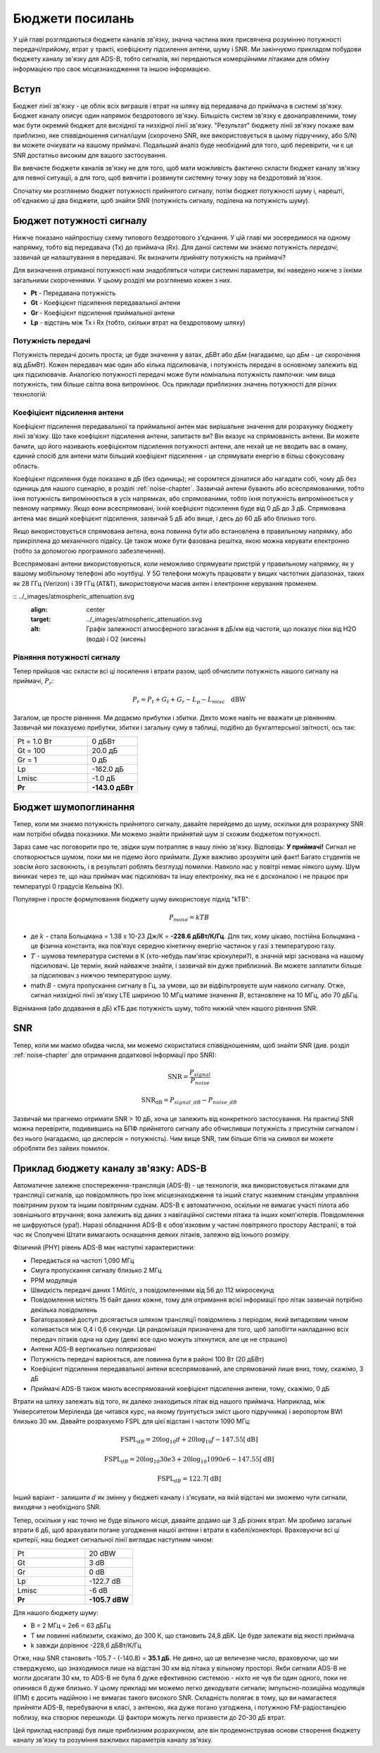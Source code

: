 .. _link-budgets-chapter:

##################
Бюджети посилань
##################

У цій главі розглядаються бюджети каналів зв'язку, значна частина яких присвячена розумінню потужності передачі/прийому, втрат у тракті, коефіцієнту підсилення антени, шуму і SNR.  Ми закінчуємо прикладом побудови бюджету каналу зв'язку для ADS-B, тобто сигналів, які передаються комерційними літаками для обміну інформацією про своє місцезнаходження та іншою інформацією.  

*************************
Вступ
*************************

Бюджет лінії зв'язку - це облік всіх виграшів і втрат на шляху від передавача до приймача в системі зв'язку.  Бюджет каналу описує один напрямок бездротового зв'язку.  Більшість систем зв'язку є двонаправленими, тому має бути окремий бюджет для висхідної та низхідної лінії зв'язку.  "Результат" бюджету лінії зв'язку покаже вам приблизно, яке співвідношення сигнал/шум (скорочено SNR, яке використовується в цьому підручнику, або S/N) ви можете очікувати на вашому приймачі.  Подальший аналіз буде необхідний для того, щоб перевірити, чи є це SNR достатньо високим для вашого застосування.

Ви вивчаєте бюджети каналів зв'язку не для того, щоб мати можливість фактично скласти бюджет каналу зв'язку для певної ситуації, а для того, щоб вивчити і розвинути системну точку зору на бездротовий зв'язок.

Спочатку ми розглянемо бюджет потужності прийнятого сигналу, потім бюджет потужності шуму і, нарешті, об'єднаємо ці два бюджети, щоб знайти SNR (потужність сигналу, поділена на потужність шуму).

*************************
Бюджет потужності сигналу
*************************

Нижче показано найпростішу схему типового бездротового з'єднання.  У цій главі ми зосередимося на одному напрямку, тобто від передавача (Tx) до приймача (Rx).  Для даної системи ми знаємо потужність *передачі*; зазвичай це налаштування в передавачі.  Як визначити *прийняту* потужність на приймачі?

.. image:: ../_images/tx_rx_system.svg
   :align: center 
   :target: ../_images/tx_rx_system.svg

Для визначення отриманої потужності нам знадобляться чотири системні параметри, які наведено нижче з їхніми загальними скороченнями. У цьому розділі ми розглянемо кожен з них.

- **Pt** - Передавана потужність
- **Gt** - Коефіцієнт підсилення передавальної антени
- **Gr** - Коефіцієнт підсилення приймальної антени
- **Lp** - відстань між Tx і Rx (тобто, скільки втрат на бездротовому шляху)

.. image:: ../_images/tx_rx_system_params.svg
   :align: center 
   :target: ../_images/tx_rx_system_params.svg
   :alt: Зображено параметри у межах бюджету каналу зв'язку

Потужність передачі
#####################

Потужність передачі досить проста; це буде значення у ватах, дБВт або дБм (нагадаємо, що дБм - це скорочення від дБмВт).  Кожен передавач має один або кілька підсилювачів, і потужність передачі в основному залежить від цих підсилювачів.  Аналогією потужності передачі може бути номінальна потужність лампочки: чим вища потужність, тим більше світла вона випромінює.  Ось приклади приблизних значень потужності для різних технологій:

================== ===== =======
\ Потужність    
------------------ --------------
Bluetooth 10 мВт -20 дБВт   
WiFi 100 мВт -10 дБВт
Базова станція LTE 1 Вт 0 дБВт
FM-станція 10 кВт 40 дБВт
================== ===== =======

Коефіцієнт підсилення антени
#############################

Коефіцієнт підсилення передавальної та приймальної антен має вирішальне значення для розрахунку бюджету лінії зв'язку. Що таке коефіцієнт підсилення антени, запитаєте ви?  Він вказує на спрямованість антени.  Ви можете бачити, що його називають коефіцієнтом підсилення потужності антени, але нехай це не вводить вас в оману, єдиний спосіб для антени мати більший коефіцієнт підсилення - це спрямувати енергію в більш сфокусовану область.

Коефіцієнт підсилення буде показано в дБ (без одиниць); не соромтеся дізнатися або нагадати собі, чому дБ без одиниць для нашого сценарію, в розділі :ref:`noise-chapter`.  Зазвичай антени бувають або всеспрямованими, тобто їхня потужність випромінюється в усіх напрямках, або спрямованими, тобто їхня потужність випромінюється у певному напрямку.  Якщо вони всеспрямовані, їхній коефіцієнт підсилення буде від 0 дБ до 3 дБ.  Спрямована антена має вищий коефіцієнт підсилення, зазвичай 5 дБ або вище, і десь до 60 дБ або близько того.

.. image:: ../_images/antenna_gain_patterns.png
   :scale: 80 % 
   :align: center 

Якщо використовується спрямована антена, вона повинна бути або встановлена в правильному напрямку, або прикріплена до механічного підвісу. Це також може бути фазована решітка, якою можна керувати електронно (тобто за допомогою програмного забезпечення).

.. image:: ../_images/antenna_steering.png
   :scale: 80 % 
   :align: center 
   
Всеспрямовані антени використовуються, коли неможливо спрямувати пристрій у правильному напрямку, як у вашому мобільному телефоні або ноутбуці.  У 5G телефони можуть працювати у вищих частотних діапазонах, таких як 28 ГГц (Verizon) і 39 ГГц (AT&T), використовуючи масив антен і електронне керування променем.

:: ../_images/atmospheric_attenuation.svg
   :align: center 
   :target: ../_images/atmospheric_attenuation.svg
   :alt: Графік залежності атмосферного загасання в дБ/км від частоти, що показує піки від H2O (вода) і O2 (кисень)


Рівняння потужності сигналу
############################

Тепер прийшов час скласти всі ці посилення і втрати разом, щоб обчислити потужність нашого сигналу на приймачі, :math:`P_r`:

.. math::
 P_r = P_t + G_t + G_r - L_p - L_{misc} \quad \mathrm{dBW}

Загалом, це просте рівняння. Ми додаємо прибутки і збитки. Дехто може навіть не вважати це рівнянням.  Зазвичай ми показуємо прибутки, збитки і загальну суму в таблиці, подібно до бухгалтерської звітності, ось так:

.. list-table::
   :widths: 15 10
   :header-rows: 0
   
   * - Pt = 1.0 Вт
     - 0 дБВт
   * - Gt = 100
     - 20.0 дБ
   * - Gr = 1
     - 0 дБ
   * - Lp
     - -162.0 дБ
   * - Lmisc
     - -1.0 дБ
   * - **Pr**
     - **-143.0 дБВт**

*************************
Бюджет шумопоглинання
*************************

Тепер, коли ми знаємо потужність прийнятого сигналу, давайте перейдемо до шуму, оскільки для розрахунку SNR нам потрібні обидва показники.  Ми можемо знайти прийнятий шум зі схожим бюджетом потужності.

Зараз саме час поговорити про те, звідки шум потрапляє в нашу лінію зв'язку.  Відповідь: **У приймачі!** Сигнал не спотворюється шумом, поки ми не підемо його приймати.  Дуже важливо зрозуміти цей факт! Багато студентів не зовсім його засвоюють, і в результаті роблять безглузді помилки.  Навколо нас у повітрі немає ніякого шуму. Шум виникає через те, що наш приймач має підсилювач та іншу електроніку, яка не є досконалою і не працює при температурі 0 градусів Кельвіна (К).

Популярне і просте формулювання бюджету шуму використовує підхід "kTB":

.. math::
 P_{noise} = kTB

- де :math:`k` - стала Больцмана = 1.38 x 10-23 Дж/К = **-228.6 дБВт/К/Гц**.  Для тих, кому цікаво, постійна Больцмана - це фізична константа, яка пов'язує середню кінетичну енергію частинок у газі з температурою газу.
- :math:`T` - шумова температура системи в К (хто-небудь пам'ятає кріокулери?), в значній мірі заснована на нашому підсилювачі.  Це термін, який найважче знайти, і зазвичай він дуже приблизний.  Ви можете заплатити більше за підсилювач з нижчою температурою шуму. 
- math:`B` - смуга пропускання сигналу в Гц, за умови, що ви відфільтровуєте шум навколо сигналу.  Отже, сигнал низхідної лінії зв'язку LTE шириною 10 МГц матиме значення :math:`B`, встановлене на 10 МГц, або 70 дБГц.

Віднімання (або додавання в дБ) кТБ дає потужність шуму, тобто нижній член нашого рівняння SNR.

*************************
SNR
*************************

Тепер, коли ми маємо обидва числа, ми можемо скористатися співвідношенням, щоб знайти SNR (див. розділ :ref:`noise-chapter` для отримання додаткової інформації про SNR):

.. math::
   \mathrm{SNR} = \frac{P_{signal}}{P_{noise}}

.. math::
   \mathrm{SNR_{dB}} = P_{signal\_dB} - P_{noise\_dB}

Зазвичай ми прагнемо отримати SNR > 10 дБ, хоча це залежить від конкретного застосування.  На практиці SNR можна перевірити, подивившись на БПФ прийнятого сигналу або обчисливши потужність з присутнім сигналом і без нього (нагадаємо, що дисперсія = потужність).  Чим вище SNR, тим більше бітів на символ ви можете обробляти без зайвих помилок.

*****************************************
Приклад бюджету каналу зв'язку: ADS-B
*****************************************

Автоматичне залежне спостереження-трансляція (ADS-B) - це технологія, яка використовується літаками для трансляції сигналів, що повідомляють про їхнє місцезнаходження та інший статус наземним станціям управління повітряним рухом та іншим повітряним суднам.  ADS-B є автоматичною, оскільки не вимагає участі пілота або зовнішнього втручання; вона залежить від даних з навігаційної системи літака та інших комп'ютерів.  Повідомлення не шифруються (ура!).  Наразі обладнання ADS-B є обов'язковим у частині повітряного простору Австралії, в той час як Сполучені Штати вимагають оснащення деяких літаків, залежно від їхнього розміру.

.. image:: ../_images/adsb.jpg
   :масштаб: 120 % 
   :align: center 
   
Фізичний (PHY) рівень ADS-B має наступні характеристики:

- Передається на частоті 1,090 МГц
- Смуга пропускання сигналу близько 2 МГц
- PPM модуляція
- Швидкість передачі даних 1 Мбіт/с, з повідомленнями від 56 до 112 мікросекунд
- Повідомлення містять 15 байт даних кожне, тому для отримання всієї інформації про літак зазвичай потрібно декілька повідомлень
- Багаторазовий доступ досягається шляхом трансляції повідомлень з періодом, який випадковим чином коливається між 0,4 і 0,6 секунди.  Ця рандомізація призначена для того, щоб запобігти накладанню всіх передач літаків одна на одну (деякі все одно можуть зіткнутися, але це не страшно)
- Антени ADS-B вертикально поляризовані
- Потужність передачі варіюється, але повинна бути в районі 100 Вт (20 дБВт)
- Коефіцієнт підсилення передавальної антени всеспрямований, але спрямований лише вниз, тому, скажімо, 3 дБ
- Приймачі ADS-B також мають всеспрямований коефіцієнт підсилення антени, тому, скажімо, 0 дБ

Втрати на шляху залежать від того, як далеко знаходиться літак від нашого приймача.  Наприклад, між Університетом Меріленда (де читався курс, на якому ґрунтується зміст цього підручника) і аеропортом BWI близько 30 км.  Давайте розрахуємо FSPL для цієї відстані і частоти 1090 МГц:

.. math::
    \mathrm{FSPL}_{dB} = 20 \log_{10} d + 20 \log_{10} f - 147.55 \left[ \mathrm{dB} \right]
    
    \mathrm{FSPL}_{dB} = 20 \log_{10} 30e3 + 20 \log_{10} 1090e6 - 147.55 \left[ \mathrm{dB} \right]

    \mathrm{FSPL}_{dB} = 122.7 \left[ \mathrm{dB} \right]

Інший варіант - залишити :math:`d` як змінну у бюджеті каналу і з'ясувати, на якій відстані ми зможемо чути сигнали, виходячи з необхідного SNR. 

Тепер, оскільки у нас точно не буде вільного місця, давайте додамо ще 3 дБ різних втрат.  Ми зробимо загальні втрати 6 дБ, щоб врахувати погане узгодження нашої антени і втрати в кабелі/конекторі.  Враховуючи всі ці критерії, наш бюджет сигнальної лінії виглядає наступним чином:

.. list-table::
   :widths: 15 10
   :header-rows: 0
   
   * - Pt
     - 20 dBW
   * - Gt
     - 3 dB
   * - Gr
     - 0 dB
   * - Lp
     - -122.7 dB
   * - Lmisc
     - -6 dB
   * - **Pr**
     - **-105.7 dBW**

Для нашого бюджету шуму:

- B = 2 МГц = 2e6 = 63 дБГц
- T ми повинні наблизити, скажімо, до 300 К, що становить 24,8 дБК.  Це буде залежати від якості приймача
- k завжди дорівнює -228,6 дБВт/К/Гц 

.. математика::
 P_{шум} = k + T + B = -140.8 \quad \mathrm{dBW}
 
Отже, наш SNR становить -105.7 - (-140.8) = **35.1 дБ**.  Не дивно, що це величезне число, враховуючи, що ми стверджуємо, що знаходимося лише на відстані 30 км від літака у вільному просторі.  Якби сигнали ADS-B не могли досягати 30 км, то ADS-B не була б дуже ефективною системою - ніхто не чув би один одного, поки не опинився б дуже близько.  У цьому прикладі ми можемо легко декодувати сигнали; імпульсно-позиційна модуляція (ІПМ) є досить надійною і не вимагає такого високого SNR.  Складність полягає в тому, що ви намагаєтеся прийняти ADS-B, перебуваючи в класі, з антеною, яка дуже погано узгоджена, і потужною FM-радіостанцією поблизу, яка створює перешкоди.  Ці фактори можуть легко призвести до 20-30 дБ втрат.

Цей приклад насправді був лише приблизним розрахунком, але він продемонстрував основи створення бюджету каналу зв'язку та розуміння важливих параметрів каналу зв'язку.